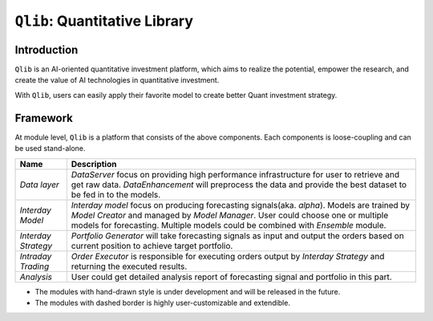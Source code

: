 ===============================
``Qlib``: Quantitative Library
===============================

Introduction
===================

``Qlib`` is an AI-oriented quantitative investment platform, which aims to realize the potential, empower the research, and create the value of AI technologies in quantitative investment.

With ``Qlib``, users can easily apply their favorite model to create better Quant investment strategy.


Framework
==================

.. image:: ../_static/img/framework.png
    :alt: Framework


At module level, ``Qlib`` is a platform that consists of the above components. Each components is loose-coupling and can be used stand-alone.

======================  ========================================================================
Name                    Description
======================  ========================================================================
`Data layer`            `DataServer` focus on providing high performance infrastructure for user
                        to retrieve and get raw data. `DataEnhancement` will preprocess the data
                        and provide the best dataset to be fed in to the models.

`Interday Model`        `Interday model` focus on producing forecasting signals(aka. `alpha`). 
                        Models are trained by `Model Creator` and managed by `Model Manager`.
                        User could choose one or multiple models for forecasting. Multiple models
                        could be combined with `Ensemble` module.

`Interday Strategy`     `Portfolio Generator` will take forecasting signals as input and output 
                        the orders based on current position to achieve target portfolio.

`Intraday Trading`      `Order Executor` is responsible for executing orders output by 
                        `Interday Strategy` and returning the executed results.

`Analysis`              User could get detailed analysis report of forecasting signal and portfolio
                        in this part.
======================  ========================================================================

- The modules with hand-drawn style is under development and will be released in the future.
- The modules with dashed border is highly user-customizable and extendible.
